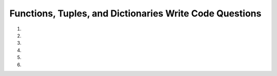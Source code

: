 Functions, Tuples, and Dictionaries Write Code Questions
---------------------------------------------------------
#.
    .. tabbed:: funct-tups-dicts-writecode1

        .. tab:: Question

            .. activecode:: funct-tups-dicts-writecode1q
                :practice: T
                :autograde: unittest

                Write a function called ``index_tup`` that takes in a tuple of strings, ``tup_strings``, as a parameter and returns a string consisting of the characters at the 
                zeroth index from the first string, the first index from the second string, the second index from the third string, etc. Add on to the string until the length 
                of the current word is less than or equal to the current index. For example, ``index_tup(("peppermint", "athlete", "business", "everyone", "rhyme", "athlete"))`` 
                should return ``ptsret``.
                ~~~~
                def index_tup(tup):
                    # write code here

                ====
                from unittest.gui import TestCaseGui
                class myTests(TestCaseGui):

                    def testOne(self):
                        self.assertEqual(index_tup(('peppermint', 'athlete', 'business', 'everyone', 'rhyme', 'athlete')),'ptsret',"index_tup(('peppermint', 'athlete', 'business', 'everyone', 'rhyme', 'athlete'))")
                        self.assertEqual(index_tup(('p', 'a')),'p',"index_tup(('p', 'a'))")
                        self.assertEqual(index_tup(('Business', 'Food', 'Science', 'Women’s', 'Women’s', 'Women’s')),'Boien’',"index_tup(('Business', 'Food', 'Science', 'Women’s', 'Women’s', 'Women’s'))")


                myTests().main()


        .. tab:: Answer

            .. activecode:: funct-tups-dicts-writecode1a
                :optional:

                def index_tup(tup):
                    str1 = ''
                    index = 0
                    for word in tup:
                        if len(word) > index: 
                            str1 += ((word[index]))
                            index += 1
                        else:
                            return str1
                    return str1

#.
    .. activecode:: funct-tups-dicts-writecode2
        :practice: T
        :autograde: unittest

        Write a function called ``list_tups_into_dict`` that takes in a list of tuples, ``list_of_tups`` as a parameter and returns a dictionary with the first 
        index of the tuples as the keys and the second index of the tuples as the values. For example, ``list_tups_into_dict([('red', 3), ('blue', 2)])`` should return ``{'red': 3, 'blue':2}``.
        ~~~~
        def list_tups_into_dict(list_of_tups):
            # write code here 


        ====
        from unittest.gui import TestCaseGui
        class myTests(TestCaseGui):

            def testOne(self):
                self.assertEqual(list_tups_into_dict([('red', 3), ('blue', 2)]), {'red': 3, 'blue':2}, "list_tups_into_dict([('red', 3), ('blue', 2)])")
                self.assertEqual(list_tups_into_dict([('red', 3)]), {'red': 3}, "list_tups_into_dict([('red', 3)])")
                self.assertEqual(list_tups_into_dict([("Cindy", "August 10"), ("Brian", "July 20"), ("Lawrence", "January 05")]),{'Cindy': 'August 10', 'Brian': 'July 20', 'Lawrence': 'January 05'},"list_tups_into_dict([('Cindy', 'August 10'), ('Brian', 'July 20'), ('Lawrence', 'January 05')])")
                self.assertEqual(list_tups_into_dict([(10, (11.0,0.5)), (False, ["hi", "bye", -5])]),{10: (11.0, 0.5), False: ['hi', 'bye', -5]},"list_tups_into_dict([(10, (11.0,0.5)), (False, ['hi', 'bye', -5])])")



        myTests().main()

#.
    .. tabbed:: funct-tups-dicts-writecode3

        .. tab:: Question

            .. activecode:: funct-tups-dicts-writecode3q
                :practice: T
                :autograde: unittest

                Write a function ``squared_converter`` that takes in a list of numbers, ``num_list``, and returns a dictionary with the numbers as keys
                and their squared value as values.  For example, ``squared_converter([1,2])`` should return ``{1: 1, 2: 4}``.
                ~~~~
                def squared_converter(num_list):
                    # write code here

                ====
                from unittest.gui import TestCaseGui
                class myTests(TestCaseGui):

                    def testOne(self):
                        self.assertEqual(squared_converter([1,2]),{1: 1, 2: 4},"squared_converter([1,2])")
                        self.assertEqual(squared_converter([1,2,3,4,5]),{1: 1, 2: 4, 3: 9, 4: 16, 5: 25},"squared_converter([1,2,3,4,5])")
                        self.assertEqual(squared_converter([0,2,5,3,5]),{0: 0, 2: 4, 5: 25, 3: 9, 5: 25},"squared_converter([0,2,5,3,5])")
                        self.assertEqual(squared_converter([0,-1,-2,-3,-4,200]),{0: 0, -1: 1, -2: 4, -3: 9, -4: 16, 200: 40000},"squared_converter([0,-1,-2,-3,-4,200])")

                myTests().main()


        .. tab:: Answer

            .. activecode:: funct-tups-dicts-writecode3a
                :optional:

                def squared_converter(num_list):
                    squared_dict = {}
                    for num in num_list:
                        squared_dict[num] = num * num

                    return squared_dict

#.
    .. activecode:: funct-tups-dicts-writecode4
        :practice: T
        :autograde: unittest


        Write a function ``ordered_nums_tup()`` that takes a tuple, ``tup``, that contains various items such as strings and numbers and returns a sorted list of the numeric values (type int and float) sorted in ascending order. For example,
        ``ordered_nums_tup(("hello", 5, 1))`` should return ``[1, 5]``. Hint: you can use ``isinstance(var, type)`` to check if a variable is of the given type.
        ~~~~
        def ordered_nums_tup(tup):
            # write code here
        ====
        from unittest.gui import TestCaseGui
        class myTests(TestCaseGui):

            def testOne(self):
                self.assertEqual(ordered_nums_tup(("hello", 5, 1)),[1,5],"ordered_nums_tup(('hello', 5, 1))")
                self.assertEqual(ordered_nums_tup((5, "hello", 1)),[1,5],"ordered_nums_tup((5, 'hello', 1))")
                self.assertEqual(ordered_nums_tup(("hello", 14, 11)),[11,14],"ordered_nums_tup(('hello', 14, 11))")
                self.assertEqual(ordered_nums_tup((1.0, "HI", -5.5, "python", -3, 1000, 0)),[-5.5, -3, 0, 1.0, 1000],"ordered_nums_tup((1.0, 'HI', -5.5, 'python', -3, 1000, 0))")

        myTests().main()



#.
    .. tabbed:: funct-tups-dicts-writecode5

        .. tab:: Question

            .. activecode:: funct-tups-dicts-writecode5q
                :practice: T
                :autograde: unittest

                Write a function ``triple_values`` that takes in a list of numbers, ``num_list``,
                which adds every number in the list to a dictionary as the key and adds three times the number as the value. Then, change every
                even value (not the keys) in the dictionary to zero.  For example, ``triple_values([1, 2])`` should return ``{1: 3, 2: 0}``.
                ~~~~
                def triple_values(num_list)

                ====
                from unittest.gui import TestCaseGui

                class myTests(TestCaseGui):

                    def testOne(self):
                        self.assertEqual(triple_values([1, 2]), {1: 3, 2: 0}, "triple_values([1, 2])")
                        self.assertEqual(triple_values([1,2,3.5,4.0,5,6]),{1: 3, 2: 0, 3.5: 10.5, 4.0: 0, 5: 15, 6: 0},"triple_values([1,2,3.5,4.0,5,6])")
                        self.assertEqual(triple_values([0,2,15,-2,11,12]),{0: 0, 2: 0, 15: 45, -2: 0, 11: 33, 12: 0},"triple_values([0,2,15,-2,11,12])")


                myTests().main()


        .. tab:: Answer

            .. activecode:: funct-tups-dicts-writecode5a
                :optional:

                def triple_values(num_list):
                    triple_values_dict = {}

                    for num in num_list:
                        triple_values_dict[num] = num * 3

                    for key, value in triple_values_dict.items():
                        if (value % 2) == 0:
                            triple_values_dict[key] = 0

                    return triple_values_dict

                ====
                from unittest.gui import TestCaseGui

                class myTests(TestCaseGui):

                    def testOne(self):
                        self.assertEqual(triple_values([1, 2]), {1: 3, 2: 0}, "triple_values([1, 2])")
                        self.assertEqual(triple_values([1,2,3.5,4.0,5,6]),{1: 3, 2: 0, 3.5: 10.5, 4.0: 0, 5: 15, 6: 0},"triple_values([1,2,3.5,4.0,5,6])")
                        self.assertEqual(triple_values([0,2,15,-2,11,12]),{0: 0, 2: 0, 15: 45, -2: 0, 11: 33, 12: 0},"triple_values([0,2,15,-2,11,12])")


                myTests().main()



#.
    .. activecode:: funct-tups-dicts-writecode6
        :practice: T
        :autograde: unittest


        Write a function ``count_chars(str)`` that takes a string, ``str``, and returns a list of tuples ordered by the number of times each character appears in the string in descending order.  For example, ``count_chars("babby")`` should return ``[('b': 3), ('a':1), ('y': 1)]``.
        ~~~~

        ====
        from unittest.gui import TestCaseGui
        class myTests(TestCaseGui):

            def testOne(self):
                self.assertEqual(count_chars("babby"),[('b', 3), ('a', 1), ('y', 1)], 'count_chars("babby")')
                self.assertEqual(count_chars("cheeses"),[('e', 3), ('s', 2), ('c', 1), ('h', 1)], 'count_chars("cheeses")')
                self.assertEqual(count_chars("a"),[('a', 1)], 'count_chars("a")')

        myTests().main()
